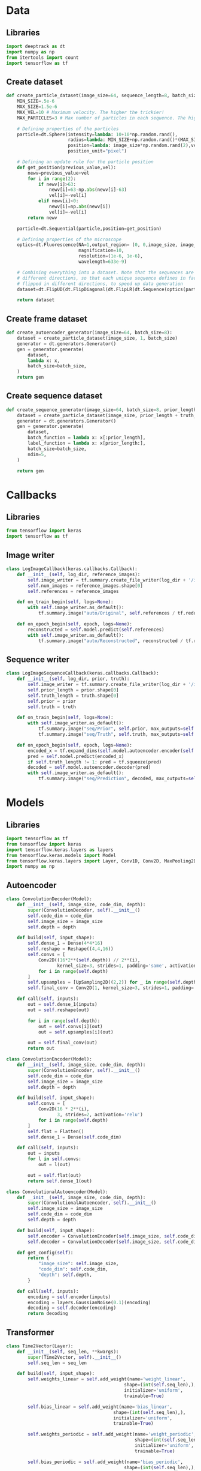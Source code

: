 #+auto_tangle: t
* Data
:PROPERTIES:
:header-args: :eval no-export :tangle data.py :results silent
:END:
** Libraries
#+begin_src jupyter-python
import deeptrack as dt
import numpy as np
from itertools import count
import tensorflow as tf
#+end_src
** Create dataset
#+begin_src jupyter-python
def create_particle_dataset(image_size=64, sequence_length=8, batch_size=8):
    MIN_SIZE=.5e-6
    MAX_SIZE=1.5e-6
    MAX_VEL=10 # Maximum velocity. The higher the trickier!
    MAX_PARTICLES=3 # Max number of particles in each sequence. The higher the trickier!

    # Defining properties of the particles
    particle=dt.Sphere(intensity=lambda: 10+10*np.random.rand(),
                       radius=lambda: MIN_SIZE+np.random.rand()*(MAX_SIZE-MIN_SIZE),
                       position=lambda: image_size*np.random.rand(2),vel=lambda: MAX_VEL*np.random.rand(2),
                       position_unit="pixel")

    # Defining an update rule for the particle position
    def get_position(previous_value,vel):
        newv=previous_value+vel
        for i in range(2):
            if newv[i]>63:
                newv[i]=63-np.abs(newv[i]-63)
                vel[i]=-vel[i]
            elif newv[i]<0:
                newv[i]=np.abs(newv[i])
                vel[i]=-vel[i]
        return newv

    particle=dt.Sequential(particle,position=get_position)

    # Defining properties of the microscope
    optics=dt.Fluorescence(NA=1,output_region= (0, 0,image_size, image_size),
                           magnification=10,
                           resolution=(1e-6, 1e-6),
                           wavelength=633e-9)

    # Combining everything into a dataset. Note that the sequences are flipped in
    # different directions, so that each unique sequence defines in fact 8 sequences
    # flipped in different directions, to speed up data generation
    dataset=dt.FlipUD(dt.FlipDiagonal(dt.FlipLR(dt.Sequence(optics(particle**(lambda: 1+np.random.randint(MAX_PARTICLES))),sequence_length=sequence_length))))

    return dataset
#+end_src

** Create frame dataset
#+name: auto-dataset
#+begin_src jupyter-python
def create_autoencoder_generator(image_size=64, batch_size=8):
    dataset = create_particle_dataset(image_size, 1, batch_size)
    generator = dt.generators.Generator()
    gen = generator.generate(
        dataset,
        lambda x: x,
        batch_size=batch_size,
    )
    return gen
#+end_src

** Create sequence dataset
#+name: sequence-dataset
#+begin_src jupyter-python
def create_sequence_generator(image_size=64, batch_size=8, prior_length=8, truth_length=1):
    dataset = create_particle_dataset(image_size, prior_length + truth_length, batch_size)
    generator = dt.generators.Generator()
    gen = generator.generate(
        dataset,
        batch_function = lambda x: x[:prior_length],
        label_function = lambda x: x[prior_length:],
        batch_size=batch_size,
        ndim=5,
    )

    return gen
#+end_src

* Callbacks
:PROPERTIES:
:header-args: :eval no-export :tangle callbacks.py :results silent
:END:
** Libraries
#+begin_src jupyter-python
from tensorflow import keras
import tensorflow as tf
#+end_src

** Image writer
#+begin_src jupyter-python
class LogImageCallback(keras.callbacks.Callback):
    def __init__(self, log_dir, reference_images):
        self.image_writer = tf.summary.create_file_writer(log_dir + '/images')
        self.num_images = reference_images.shape[0]
        self.references = reference_images

    def on_train_begin(self, logs=None):
        with self.image_writer.as_default():
            tf.summary.image("auto/Original", self.references / tf.reduce_max(self.references), max_outputs=self.num_images, step=0)

    def on_epoch_begin(self, epoch, logs=None):
        reconstructed = self.model.predict(self.references)
        with self.image_writer.as_default():
            tf.summary.image("auto/Reconstructed", reconstructed / tf.reduce_max(self.references), max_outputs=self.num_images, step=epoch)

#+end_src
** Sequence writer
#+begin_src jupyter-python
class LogImageSequenceCallback(keras.callbacks.Callback):
    def __init__(self, log_dir, prior, truth):
        self.image_writer = tf.summary.create_file_writer(log_dir + '/images')
        self.prior_length = prior.shape[0]
        self.truth_length = truth.shape[0]
        self.prior = prior
        self.truth = truth

    def on_train_begin(self, logs=None):
        with self.image_writer.as_default():
            tf.summary.image("seq/Prior", self.prior, max_outputs=self.prior_length, step=0)
            tf.summary.image("seq/Truth", self.truth, max_outputs=self.truth_length, step=0)

    def on_epoch_begin(self, epoch, logs=None):
        encoded_x = tf.expand_dims(self.model.autoencoder.encoder(self.prior), 0)
        pred = self.model.predict(encoded_x)
        if self.truth_length != 1: pred = tf.squeeze(pred)
        decoded = self.model.autoencoder.decoder(pred)
        with self.image_writer.as_default():
            tf.summary.image("seq/Prediction", decoded, max_outputs=self.truth_length, step=epoch)
#+end_src
* Models
:PROPERTIES:
:header-args: :eval no-export :tangle models.py :results silent
:END:
** Libraries
#+begin_src jupyter-python
import tensorflow as tf
from tensorflow import keras
import tensorflow.keras.layers as layers
from tensorflow.keras.models import Model
from tensorflow.keras.layers import Layer, Conv1D, Conv2D, MaxPooling2D, Dense, Flatten, Reshape, UpSampling2D, Concatenate, Dropout
import numpy as np
#+end_src
** Autoencoder
#+name: auto-decoder
#+begin_src jupyter-python
class ConvolutionDecoder(Model):
    def __init__(self, image_size, code_dim, depth):
        super(ConvolutionDecoder, self).__init__()
        self.code_dim = code_dim
        self.image_size = image_size
        self.depth = depth

    def build(self, input_shape):
        self.dense_1 = Dense(4*4*16)
        self.reshape = Reshape((4,4,16))
        self.convs = [
            Conv2D((16*2**(self.depth)) // 2**(i),
                   kernel_size=3, strides=1, padding='same', activation='relu')
            for i in range(self.depth)
        ]
        self.upsamples = [UpSampling2D((2,2)) for _ in range(self.depth)]
        self.final_conv = Conv2D(1, kernel_size=3, strides=1, padding='same')

    def call(self, inputs):
        out = self.dense_1(inputs)
        out = self.reshape(out)

        for i in range(self.depth):
            out = self.convs[i](out)
            out = self.upsamples[i](out)

        out = self.final_conv(out)
        return out
#+end_src

#+name: auto-encoder
#+begin_src jupyter-python
class ConvolutionEncoder(Model):
    def __init__(self, image_size, code_dim, depth):
        super(ConvolutionEncoder, self).__init__()
        self.code_dim = code_dim
        self.image_size = image_size
        self.depth = depth

    def build(self, input_shape):
        self.convs = [
            Conv2D(16 * 2**(i),
                   3, strides=2, activation='relu')
            for i in range(self.depth)
        ]
        self.flat = Flatten()
        self.dense_1 = Dense(self.code_dim)

    def call(self, inputs):
        out = inputs
        for l in self.convs:
            out = l(out)

        out = self.flat(out)
        return self.dense_1(out)

#+end_src

#+name: auto-complete
#+begin_src jupyter-python
class ConvolutionalAutoencoder(Model):
    def __init__(self, image_size, code_dim, depth):
        super(ConvolutionalAutoencoder, self).__init__()
        self.image_size = image_size
        self.code_dim = code_dim
        self.depth = depth

    def build(self, input_shape):
        self.encoder = ConvolutionEncoder(self.image_size, self.code_dim, self.depth)
        self.decoder = ConvolutionDecoder(self.image_size, self.code_dim, self.depth)

    def get_config(self):
        return {
            "image_size": self.image_size,
            "code_dim": self.code_dim,
            "depth": self.depth,
        }

    def call(self, inputs):
        encoding = self.encoder(inputs)
        encoding = layers.GaussianNoise(0.1)(encoding)
        decoding = self.decoder(encoding)
        return decoding
#+end_src

** Transformer
#+begin_src jupyter-python
class Time2Vector(Layer):
    def __init__(self, seq_len, **kwargs):
        super(Time2Vector, self).__init__()
        self.seq_len = seq_len

    def build(self, input_shape):
        self.weights_linear = self.add_weight(name='weight_linear',
                                            shape=(int(self.seq_len),),
                                            initializer='uniform',
                                            trainable=True)

        self.bias_linear = self.add_weight(name='bias_linear',
                                        shape=(int(self.seq_len),),
                                        initializer='uniform',
                                        trainable=True)

        self.weights_periodic = self.add_weight(name='weight_periodic',
                                                shape=(int(self.seq_len),),
                                                initializer='uniform',
                                                trainable=True)

        self.bias_periodic = self.add_weight(name='bias_periodic',
                                            shape=(int(self.seq_len),),
                                            initializer='uniform',
                                            trainable=True)

    def call(self, x):
        x = tf.math.reduce_mean(x, axis=-1) # Convert (batch, seq_len, 5) to (batch, seq_len)
        time_linear = self.weights_linear * x + self.bias_linear
        time_linear = tf.expand_dims(time_linear, axis=-1) # (batch, seq_len, 1)

        time_periodic = tf.math.sin(tf.multiply(x, self.weights_periodic) + self.bias_periodic)
        time_periodic = tf.expand_dims(time_periodic, axis=-1) # (batch, seq_len, 1)
        return tf.concat([time_linear, time_periodic], axis=-1) # (batch, seq_len, 2)
#+end_src

#+begin_src jupyter-python
# Attention layer
class SingleAttention(Layer):
    def __init__(self, d_k, d_v):
        super(SingleAttention, self).__init__()
        self.d_k = d_k
        self.d_v = d_v

    def build(self, input_shape):
        self.query = Dense(self.d_k, input_shape=input_shape, kernel_initializer='glorot_uniform', bias_initializer='glorot_uniform')
        self.key = Dense(self.d_k, input_shape=input_shape, kernel_initializer='glorot_uniform', bias_initializer='glorot_uniform')
        self.value = Dense(self.d_v, input_shape=input_shape, kernel_initializer='glorot_uniform', bias_initializer='glorot_uniform')

    def call(self, inputs): # inputs = (in_seq, in_seq, in_seq)
        q = self.query(inputs[0])
        k = self.key(inputs[1])

        attn_weights = tf.matmul(q, k, transpose_b=True)
        attn_weights = tf.map_fn(lambda x: x/np.sqrt(self.d_k), attn_weights)
        attn_weights = tf.nn.softmax(attn_weights, axis=-1)

        v = self.value(inputs[2])
        attn_out = tf.matmul(attn_weights, v)
        return attn_out

#+end_src
#+begin_src jupyter-python
# Multihead attention
class MultiAttention(Layer):
    def __init__(self, d_k, d_v, n_heads,filt_dim):
        super(MultiAttention, self).__init__()
        self.d_k = d_k
        self.d_v = d_v
        self.n_heads = n_heads
        self.filt_dim=filt_dim
        self.attn_heads = list()

    def build(self, input_shape):
        for n in range(self.n_heads):
            self.attn_heads.append(SingleAttention(self.d_k, self.d_v))
            self.linear = Dense(self.filt_dim, input_shape=input_shape, kernel_initializer='glorot_uniform', bias_initializer='glorot_uniform')

    def call(self, inputs):
        attn = [self.attn_heads[i](inputs) for i in range(self.n_heads)]
        concat_attn = tf.concat(attn, axis=-1)
        multi_linear = self.linear(concat_attn)
        return multi_linear
#+end_src

#+begin_src jupyter-python
# Combining everything into a Transformer encoder
class TransformerEncoder(Layer):
    def __init__(self, d_k, d_v, n_heads, ff_dim, filt_dim, dropout=0.1, **kwargs):
        super(TransformerEncoder, self).__init__()
        self.d_k = d_k
        self.d_v = d_v
        self.n_heads = n_heads
        self.ff_dim = ff_dim
        self.filt_dim=filt_dim
        self.attn_heads = list()
        self.dropout_rate = dropout

    def build(self, input_shape):
        self.attn_multi = MultiAttention(self.d_k, self.d_v, self.n_heads,self.filt_dim)
        self.attn_dropout = layers.Dropout(self.dropout_rate)
        self.attn_normalize = layers.LayerNormalization(input_shape=input_shape, epsilon=1e-6)

        self.ff_conv1D_1 = Conv1D(filters=self.ff_dim, kernel_size=1, activation='relu')
        self.ff_conv1D_2 = Conv1D(filters=self.filt_dim, kernel_size=1) # input_shape[0]=(batch, seq_len, 7), input_shape[0][-1]=7
        self.ff_dropout = layers.Dropout(self.dropout_rate)
        self.ff_normalize = layers.LayerNormalization(input_shape=input_shape, epsilon=1e-6)

    def call(self, inputs): # inputs = (in_seq, in_seq, in_seq)
        attn_layer = self.attn_multi(inputs)
        attn_layer = self.attn_dropout(attn_layer)
        attn_layer = self.attn_normalize(inputs[0] + attn_layer)

        ff_layer = self.ff_conv1D_1(attn_layer)
        ff_layer = self.ff_conv1D_2(ff_layer)
        ff_layer = self.ff_dropout(ff_layer)
        ff_layer = self.ff_normalize(inputs[0] + ff_layer)
        return ff_layer

#+end_src

** Particle predictor

#+name: transformer
#+begin_src jupyter-python
class ParticlePredictor(Model):
    def __init__(self, autoencoder, code_dim, prior_len, truth_len, d_k, d_v, n_heads=1, ff_dim=16, filt_dim=4):
        super(ParticlePredictor, self).__init__()
        self.autoencoder = autoencoder
        self.code_dim = code_dim
        self.d_k = d_k
        self.d_v = d_v
        self.prior_len = prior_len
        self.truth_len = truth_len
        self.filt_dim=filt_dim
        self.n_heads = n_heads
        self.ff_dim = ff_dim

        self.time_embedding = Time2Vector(self.prior_len)
        self.attn1 = TransformerEncoder(self.d_k, self.d_v, self.n_heads, self.ff_dim, self.filt_dim)
        self.bnorm = layers.BatchNormalization()
        self.attn2 = TransformerEncoder(self.d_k, self.d_v, self.n_heads, self.ff_dim, self.filt_dim)
        self.attn3 = TransformerEncoder(self.d_k, self.d_v, self.n_heads, self.ff_dim, self.filt_dim)
        # self.conv1d_1 = Conv1D(filters=256, kernel_size=3, strides=2, padding='same', activation='relu')
        self.dense1 = Dense(512, activation='relu')
        self.dense2 = Dense(self.code_dim, activation='linear')

    def build(self, input_shape):
        super(ParticlePredictor, self).build(input_shape)

    @tf.function
    def call(self, inputs):
        time_embeddings = self.time_embedding(inputs)
        x = layers.Concatenate(axis=-1)([time_embeddings, inputs])
        x = self.attn1([x,x,x])
        x = self.attn2([x,x,x])
        x = self.attn3([x,x,x])
        x = layers.Flatten()(x)
        x = self.dense1(x)
        x = self.dense2(x)
        return x

    @tf.function
    def train_step(self, images):
        # Unpack the data. Its structure depends on your model and
        # on what you pass to `fit()`.
        x, y = images
        encoded_x = tf.map_fn(self.autoencoder.encoder, x)
        encoded_y = tf.map_fn(self.autoencoder.encoder, y)[:,0,:]

        with tf.GradientTape() as tape:
            y_pred = self(encoded_x, training=True)  # Forward pass
            # Compute the loss value
            # (the loss function is configured in `compile()`)
            # loss = self.compiled_loss(encoded_y, y_pred, regularization_losses=self.losses)
            loss = self.compiled_loss(encoded_y, y_pred, regularization_losses=self.losses)

        # Compute gradients
        trainable_vars = self.trainable_variables
        gradients = tape.gradient(loss, trainable_vars)
        # Update weights
        self.optimizer.apply_gradients(zip(gradients, trainable_vars))
        # Update metrics (includes the metric that tracks the loss)
        self.compiled_metrics.update_state(encoded_y, y_pred)
        # Return a dict mapping metric names to current value
        return {m.name: m.result() for m in self.metrics}

#+end_src

#+name: lstm-model
#+begin_src jupyter-python
class ParticlePredictorLSTM(Model):
    def __init__(self, autoencoder, code_dim, prior_len, truth_len, filt_dim=4):
        super(ParticlePredictorLSTM, self).__init__()
        self.autoencoder = autoencoder
        self.code_dim = code_dim
        self.prior_len = prior_len
        self.truth_len = truth_len
        self.filt_dim=filt_dim

        self.time_embedding = Time2Vector(self.prior_len)
        self.lstm1 = layers.LSTM(512, return_sequences=True)
        self.lstm2 = layers.LSTM(512, return_sequences=False)
        self.dense1 = Dense(self.code_dim)
        self.dense2 = Dense(256, activation='relu')
        self.dense3 = Dense(self.code_dim)
        self.dense4 = Dense(256, activation='relu')
        self.dense5 = Dense(self.code_dim)

    def build(self, input_shape):
        super(ParticlePredictorLSTM, self).build(input_shape)

    @tf.function
    def call(self, inputs):
        x = self.lstm1(inputs)
        x = self.lstm2(x)
        res = self.dense1(x)
        x = self.dense2(x)
        res += self.dense3(x)
        x = self.dense4(x)
        res += self.dense5(x)
        return res

    @tf.function
    def train_step(self, images):
        # Unpack the data. Its structure depends on your model and
        # on what you pass to `fit()`.
        x, y = images
        encoded_x = tf.map_fn(self.autoencoder.encoder, x)
        encoded_y = tf.map_fn(self.autoencoder.encoder, y)[:,0,:]

        with tf.GradientTape() as tape:
            y_pred = self(encoded_x, training=True)  # Forward pass
            # Compute the loss value
            # (the loss function is configured in `compile()`)
            # loss = self.compiled_loss(encoded_y, y_pred, regularization_losses=self.losses)
            loss = self.compiled_loss(encoded_y, y_pred, regularization_losses=self.losses)

        # Compute gradients
        trainable_vars = self.trainable_variables
        gradients = tape.gradient(loss, trainable_vars)
        # Update weights
        self.optimizer.apply_gradients(zip(gradients, trainable_vars))
        # Update metrics (includes the metric that tracks the loss)
        self.compiled_metrics.update_state(encoded_y, y_pred)
        # Return a dict mapping metric names to current value
        return {m.name: m.result() for m in self.metrics}

#+end_src
